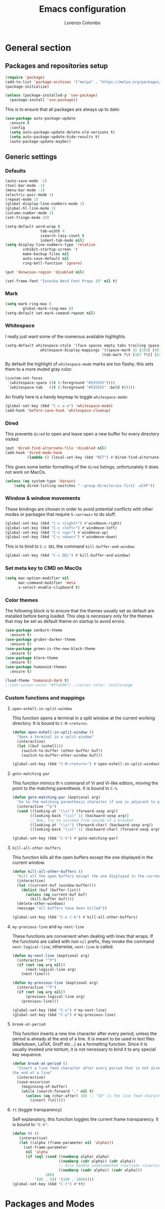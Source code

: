 #+title: Emacs configuration
#+author: Lorenzo Colombo


* General section

** Packages and repositories setup

#+begin_src emacs-lisp
(require 'package)
(add-to-list 'package-archives '("melpa" . "https://melpa.org/packages/") t)
(package-initialize)

(unless (package-installed-p 'use-package)
  (package-install 'use-package))
#+end_src

This is to ensure that all packages are always up to date:

#+begin_src emacs-lisp
(use-package auto-package-update
  :ensure t
  :config
  (setq auto-package-update-delete-old-versions t)
  (setq auto-package-update-hide-results t)
  (auto-package-update-maybe))
#+end_src

** Generic settings
*** Defaults

#+begin_src emacs-lisp
(auto-save-mode -1)
(tool-bar-mode -1)
(menu-bar-mode -1)
(electric-pair-mode 1)
(repeat-mode 1)
(global-display-line-numbers-mode 1)
(global-hl-line-mode 1)
(column-number-mode 1)
(set-fringe-mode 28)

(setq-default word-wrap t
			    tab-width 4
			    isearch-lazy-count t
			    indent-tab-mode nil)
(setq display-line-numbers-type 'relative
	    inhibit-startup-screen 't
	    make-backup-files nil
	    auto-save-default nil
	    ring-bell-function 'ignore)

(put 'donwcase-region 'disabled nil)

(set-frame-font "Iosevka Nerd Font Propo 15" nil t)
#+end_src

*** Mark

#+begin_src emacs-lisp
(setq mark-ring-max 6
	    global-mark-ring-max 8)
(setq-default set-mark-comand-repeat nil)
#+end_src

*** Whitespace

I really just want some of the numerous available highlights.

#+begin_src emacs-lisp
(setq-default whitespace-style '(face spaces empty tabs trailing space-mark tab-mark)
			    whitespace-display-mappings '((space-mark 32 [183] [46])
											(tab-mark ?\t [187 ?\t] [62 ?\t])))
#+end_src

By default the highlight of ~whitespace-mode~ marks are too flashy; this sets them to a more muted gray color.

#+begin_src emacs-lisp
(custom-set-faces
 `(whitespace-space ((t (:foreground "#555555"))))
 `(whitespace-tab   ((t (:foreground "#555555" :bold t)))))
#+end_src

An finally here is a handy keymap to toggle ~whitespace-mode~:

#+begin_src emacs-lisp
(global-set-key (kbd "C-c w w") 'whitespace-mode)
(add-hook 'before-save-hook 'whitespace-cleanup)
#+end_src

*** Dired

This prevents ~dired~ to open and leave open a new buffer for every directory visited

#+begin_src emacs-lisp
(put 'dired-find-alternate-file 'disabled nil)
(add-hook 'dired-mode-hook
		  (lambda () (local-set-key (kbd "RET") #'dired-find-alternate-file)))
#+end_src

This gives some better formatting of the ~dired~ listings; unfortunately it does not work on MacOs.

#+begin_src emacs-lisp
(unless (eq system-type 'darwin)
    (setq dired-listing-switches "--group-directories-first -alhF"))
#+end_src

*** Window & window movements

These bindings are chosen in order to avoid potential conflicts with other modes or packages that require ~S-<arrows>~ to do stuff.

#+begin_src emacs-lisp
(global-set-key (kbd "C-c <right>") #'windmove-right)
(global-set-key (kbd "C-c <left>") #'windmove-left)
(global-set-key (kbd "C-c <up>") #'windmove-up)
(global-set-key (kbd "C-c <down>") #'windmove-down)
#+end_src

This is to bind to ~C-c DEL~ the command ~kill-buffer-and-window~:

#+begin_src emacs-lisp
(global-set-key (kbd "C-c DEL") #'kill-buffer-and-window)
#+end_src

*** Set meta key to CMD on MacOs

#+begin_src emacs-lisp
(setq mac-option-modifier nil
      mac-command-modifier 'meta
      x-select-enable-clipboard t)
#+end_src

*** Color themes

The following block is to ensure that the themes usually set as default are installed before being loaded. This step is necessary only for the themes that may be set as default theme on startup to avoid errors.

#+begin_src emacs-lisp
(use-package zenburn-theme
  :ensure t)
(use-package gruber-darker-theme
  :ensure t)
(use-package green-is-the-new-black-theme
  :ensure t)
(use-package klere-theme
  :ensure t)
(use-package humanoid-themes
  :ensure t)

(load-theme 'humanoid-dark t)
;;(set-cursor-color "#ffa500") ;;cursor color: rust/orange
#+end_src

*** Custom functions and mappings

**** ~open-eshell-in-split-window~
This function opens a terminal in a split window at the current working directory.
It is bound to ~C-M-<return>~.

#+begin_src emacs-lisp
(defun open-eshell-in-split-window ()
  "Open a terminal in a split window"
  (interactive)
  (let ((buf (eshell)))
	(switch-to-buffer (other-buffer buf))
	(switch-to-buffer-other-window buf)))

(global-set-key (kbd "C-M-<return>") #'open-eshell-in-split-window)
#+end_src

**** ~goto-matching-par~
This function mimics th ~%~ command of Vi and Vi-like editors, moving the point to the matching parenthesis.
It is bound to ~C-%~.

#+begin_src emacs-lisp
(defun goto-matching-par (&optional arg)
  "Go to the matching parenthesis character if one is adjacent to point."
  (interactive "^p")
  (cond ((looking-at "\\s(") (forward-sexp arg))
        ((looking-back "\\s)" 1) (backward-sexp arg))
        ;; Now, try to succeed from inside of a bracket
        ((looking-at "\\s)") (forward-char) (backward-sexp arg))
        ((looking-back "\\s(" 1) (backward-char) (forward-sexp arg))))

(global-set-key (kbd "C-%") #'goto-matching-par)
#+end_src

**** ~kill-all-other-buffers~
This function kills all the open buffers except the one displayed in the current window.

#+begin_src emacs-lisp
(defun kill-all-other-buffers ()
  "Kill all the open buffers except the one displayed in the current window"
  (interactive)
  (let ((current-buf (window-buffer)))
	(dolist (buf (buffer-list))
	  (unless (eq current-buf buf)
		(kill-buffer buf))))
  (delete-other-windows)
  (message "all buffers have been killed"))

(global-set-key (kbd "C-x C-k") #'kill-all-other-buffers)
#+end_src

**** ~my-previous-line~ and ~my-next-line~
These functions are convenient when dealing with lines that wraps. If the functions are called with non ~nil~ prefix, they invoke the command ~next-logical-line~; otherwise, ~next-line~ is called.

#+begin_src emacs-lisp
(defun my-next-line (&optional arg)
  (interactive "^P")
  (if (not (eq arg nil))
	  (next-logical-line arg)
	(next-line)))

(defun my-previous-line (&optional arg)
  (interactive "^P")
  (if (not (eq arg nil))
	  (previous-logical-line arg)
	(previous-line)))

(global-set-key (kbd "C-n") #'my-next-line)
(global-set-key (kbd "C-p") #'my-previous-line)
#+end_src

**** ~break-at-period~
This function inserts a new line character after every period, unless the period is already at the end of a line. It is meant to be used in text files (Markdown, LaTeX, Groff etc...) as a formatting function.
Since it is usually invoked /una tantum/, it is not necessary to bind it to any special key sequence.

#+begin_src emacs-lisp
(defun break-at-period ()
  "Insert a line feed character after every period that is not already at
the end of a line"
  (interactive)
  (save-excursion
	(beginning-of-buffer)
	(while (search-forward "." nil t)
	  (unless (eq (char-after) 10) ;; "10" is the line feed character
		(insert ?\n)))))
#+end_src

**** ~tt~ (toggle transparency)

Self explanatory, this function toggles the current frame transparency.
It is bound to ~"C-t"~.

#+begin_src emacs-lisp
(defun tt ()
   (interactive)
   (let ((alpha (frame-parameter nil 'alpha)))
     (set-frame-parameter
      nil 'alpha
      (if (eql (cond ((numberp alpha) alpha)
                     ((numberp (cdr alpha)) (cdr alpha))
                     ;; Also handle undocumented (<active> <inactive>) form.
                     ((numberp (cadr alpha)) (cadr alpha)))
               100)
          '(85 . 50) '(100 . 100)))))
(global-set-key (kbd "C-t") #'tt)
#+end_src

* Packages and Modes

** Eshell
To configure ~eshell~ is best to create a custom function that loads the configurations and call it with a hook.

#+begin_src emacs-lisp
(defun lc/configure-eshell ()
  (add-hook 'eshell-pre-command-hook 'eshell-save-some-history)
  (setq eshell-history-size         10000
        eshell-buffer-maximum-lines 10000
        eshell-hist-ignoredups t
        eshell-scroll-to-bottom-on-input t))
#+end_src

#+begin_src emacs-lisp
(use-package eshell
  :ensure t
  :hook (eshell-first-time-mode . lc/configure-eshell))
#+end_src

Then, it would be nice to have a better prompt:

#+begin_src emacs-lisp
(use-package eshell-prompt-extras
  :ensure t
  :init (setq eshell-highlight-prompt 'nil
		 eshell-prompt-function 'epe-theme-multiline-with-status))
#+end_src

** Multiple cursors

#+begin_src emacs-lisp
(use-package multiple-cursors
  :ensure t
  :init
  (global-set-key (kbd "C-S-c C-S-c") 'mc/edit-lines)
  (global-set-key (kbd "C->") 'mc/mark-next-like-this)
  (global-set-key (kbd "C-<") 'mc/mark-previous-like-this)
  (global-set-key (kbd "C-c C-<") 'mc/mark-all-like-this))
#+end_src

** Rainbow-delimiters

#+begin_src emacs-lisp
(use-package rainbow-delimiters
  :ensure t
  :hook
  ((lisp-mode . rainbow-delimiters-mode)
   (emacs-lisp-mode . rainbow-delimiters-mode)))
#+end_src

** Yafolding

#+begin_src emacs-lisp
(use-package yafolding
  :ensure t
  :bind (("C-c z o" . yafolding-toggle-element)
		 ("C-c z a" . yafolding-toggle-all))
  :config (setq yafolding-ellipsis-content "▼")
  :init (yafolding-mode +1))
#+end_src

** Helpful

The ~helpful~ package provides a nicer interface for the standard help buffers. To do this more conveniently, it needs to override the standard help keybindings.

#+begin_src emacs-lisp
(use-package helpful
  :ensure t
  :bind (("C-h f" . helpful-callable)
		 ("C-h v" . helpful-variable)
		 ("C-h k" . helpful-key)
		 ("C-h x" . helpful-command)
		 ("C-h ." . helpful-at-point)))
#+end_src

** Marginalia

#+begin_src emacs-lisp
(use-package marginalia
  :ensure t
  :init
  (marginalia-mode))
#+end_src

** Epub reader

#+begin_src emacs-lisp
(use-package nov
  :ensure t
  :init
  (add-to-list 'auto-mode-alist '("\\.epub\\'" . nov-mode)))
#+end_src

** GIT interaction

First of all, we need to ensure ~magit~ as our Git client on Emacs;

#+begin_src emacs-lisp
(use-package magit
  :ensure t)
#+end_src

Then, we install the ~git-gutter~ for seamless Git interaction and enable it globally;

#+begin_src emacs-lisp
(use-package git-gutter
  :ensure t
  :bind (("C-c p" . 'git-gutter:previous-hunk)
		("C-c n" . 'git-gutter:next-hunk)
		("C-c g s" . 'git-gutter:stage-hunk)
		("C-c g r" . 'git-gutter:revert-hunk))
  :config
  (global-git-gutter-mode 1))
#+end_src

** Expand-Region

#+begin_src emacs-lisp
(use-package expand-region
  :ensure t
  :init (pending-delete-mode t)
  :bind ("C-." . er/expand-region))
#+end_src

With ~pending-delete-mode~ enabled, highligted text can be rapidly changed.

** Avy (jump around)

#+begin_src emacs-lisp
(use-package avy
  :ensure t
  :bind ("C-c SPC" . 'avy-goto-char))
#+end_src

** Pdf-Tools
This package is important as it is used with ~AUCTeX~ as pdf viewer.

The list of incompatible modes is set to empty beacuse of conflicts that may arise, especially with ~line-numbers-mode~.

#+begin_src emacs-lisp
(use-package pdf-tools
  :ensure t
  :init (setq pdf-view-incompatible-modes '()
			  pdf-view-midnight-colors (cons "#ffffff" "#242424"))
  :config
  (add-hook 'pdf-view-mode-hook (lambda () (display-line-numbers-mode -1)))
  (add-hook 'pdf-view-mode-hook 'pdf-view-midnight-minor-mode)
  (pdf-tools-install))
#+end_src

** Markdown

#+begin_src emacs-lisp
(use-package markdown-mode
  :ensure t)
#+end_src

** LaTeX

The basic package for working with LaTeX on Emacs is the ~AUCTeX~ package.

#+begin_src emacs-lisp
(use-package auctex
  :ensure t
  :init (require 'latex)
  (setq TeX-parse-self t
		TeX-view-program-selection '((output-pdf "PDF Tools"))
		TeX-view-program-list '(("PDF Tools" TeX-pdf-tools-sync-view))
		TeX-source-correlate-start-server t
		Tex-source-correlate-method '((pdf . synctex)))
  (setq-default TeX-master "main")
  (TeX-source-correlate-mode)
  (define-key TeX-source-correlate-map [C-down-mouse-1] #'TeX-view-mouse)
  (add-hook 'TeX-after-compilation-finished-functions #'TeX-revert-document-buffer))
#+end_src

Reftex provides nice automplete features to LaTeX, especially for bibliography and indexes.

#+begin_src emacs-lisp
(require 'reftex)
(add-hook 'LaTeX-mode-hook 'turn-on-reftex)
(setq reftex-plug-into-AUCTeX t)
#+end_src

** IDO & Vertico

We only need to install ~vertico~ and ~ido-vertical-mode~, as ~ido~ is a built-in package.

#+begin_src emacs-lisp
(use-package ido-vertical-mode
  :ensure t
  :init (setq ido-vertical-define-keys 'C-n-and-C-p-only)
  :config
  (ido-mode 1)
  (ido-vertical-mode 1))
#+end_src

Installation and configuration of ~vertico~.

#+begin_src emacs-lisp
(use-package vertico
  :ensure t
  :config (vertico-mode 1))
#+end_src

Mind that by default ~C-n~ and ~C-p~ are bound in the minibuffer to ~next-line~ and ~previous-line~, which ~vertico~ rebinds to ~vertico-next~ and ~vertico-previous~; we need to correct that, otherwise it would conflict with our global rebinding of ~C-n~ and ~C-p~ to ~my-next-line~ and ~my-previous-line~.

#+begin_src emacs-lisp
(keymap-set minibuffer-local-map "C-n" #'vertico-next)
(keymap-set minibuffer-local-map "C-p" #'vertico-previous)
#+end_src

** Org-mode and related

*** Org-Mode itself

We first make sure that a directory in our ~$HOME~ directory is created (*if it doesn't already*) to store our ~.org~ files.

#+begin_src emacs-lisp
(unless (file-exists-p "~/Documents/OrgFiles")
  (make-directory "~/Documents/OrgFiles"))
#+end_src

Then, we can take care of the rest. As ~org-mode~ is built-in, it needs only to be configured.

#+begin_src emacs-lisp
(use-package org
  :ensure t
  :init (setq org-hide-emphasis-markers t
			  org-startup-folded 'content
			  org-startup-truncated nil
			  org-directory "~/Documents/OrgFiles"
			  org-edit-src-content-indentation 0
			  org-src-tab-acts-natively t
			  org-src-preserve-indentation t)
  :hook (org-mode . org-indent-mode))
#+end_src

*** Bullets
~org-bullets~ needs to be installed and attached via hook to ~org-mode~.

#+begin_src emacs-lisp
(use-package org-bullets
  :ensure t
  :custom (org-bullets-bullet-list '(""))
  :hook (org-mode . org-bullets-mode))
#+end_src

*** Org-agenda & Org-capture

Keybindings for rapid access:

#+begin_src emacs-lisp
(global-set-key (kbd "C-c a") #'org-agenda)
(global-set-key (kbd "C-c c") #'org-capture)
#+end_src

**** Org-capture:

#+begin_src emacs-lisp
(unless (file-exists-p "~/Documents/OrgFiles/capture")
		(make-directory "~/Documents/OrgFiles/capture"))
(setq org-default-notes-file (concat org-directory "capture/notes.org"))
#+end_src

Here are the custom ~org-capture~ templates:

#+begin_src emacs-lisp
(setq org-capture-templates
      '(("a" "Agenda" entry (file+headline "~/Documents/OrgFiles/capture/agenda.org" "Agenda")
         "* %?\n SCHEDULED: %T %i\n")
		("n" "Notes" entry (file+headline  "~/Docuements/OrgFiles/capture/notes.org" "Notes")
         "* %?\nEntered on %U\n %i\n")
		("t" "Todo" entry (file+headline "~/Documents/OrgFiles/capture/todos.org" "Tasks")
         "* TODO %?\n DEADLINE: %T\n %i\n")))
#+end_src

These functions are run after a new entry is added to the agenda or the to-do list, so that they are ordered in their files from the nearest to the farthest.

#+begin_src emacs-lisp
(defun sort-agenda ()
  (ignore-errors
	(let ((buf (find-file-noselect (concat org-directory "/capture/agenda.org"))))
	  (set-buffer buf)
	  (org-sort-entries nil ?s)
	  (save-buffer)))
  (kill-buffer "agenda.org"))

(defun sort-todos ()
  (ignore-errors
	(let ((buf (find-file-noselect (concat org-directory "/capture/todos.org"))))
	  (set-buffer buf)
	  (org-sort-entries nil ?d)
	  (save-buffer)))
  (kill-buffer "todos.org"))

(add-hook 'org-capture-after-finalize-hook #'sort-agenda)
(add-hook 'org-capture-after-finalize-hook #'sort-todos)
#+end_src

**** Org-agenda:

#+begin_src emacs-lisp
(setq org-agenda-span 'year
	  org-agenda-files '("~/Documents/OrgFiles/capture"))
#+end_src

*** Org-Roam

We need to make sure that a directory for ~org-roam~ exists, so we create it in case it doesn't.

#+begin_src emacs-lisp
(unless (file-exists-p "~/Documents/OrgFiles/org-roam")
  (make-directory "~/Documents/OrgFiles/org-roam"))
#+end_src

#+begin_src emacs-lisp
(use-package org-roam
  :ensure t
  :custom
  (org-roam-directory (file-truename "~/Documents/OrgFiles/org-roam/"))
  (find-file-visit-truename t)
  (org-roam-capture-templates '(("d" "default" plain "%?"
								   :if-new (file+head "%<%Y%m%d%H%M%S>-${slug}.org" "#+title: ${title}\n"))
								  ("l" "Literature notes" plain "\n* Source\n\nAuthor: %^{Author}\nTitle: ${title}\nYear: %^{Year}\n\n** Summary\n\n%?"
								   :if-new (file+head "%<%Y%m%d%H%M%S>-${slug}.org" "#+title: ${title}\n"))))
  :bind (("C-c C-x r d" . org-roam-buffer-display-dedicated)
		   ("C-c C-x r f" . org-roam-node-find)
		   ("C-c C-x r g" . org-roam-graph)
		   ("C-c C-x r i" . org-roam-node-insert)
		   ("C-c C-x r c" . org-roam-capture))
  :config
  (setq org-roam-node-display-template (concat "${title:*} " (propertize "${tags:10}" 'face 'org-tag)))
  (org-roam-db-autosync-mode)
  (require 'org-roam-protocol))
#+end_src

** Completions
*** Corfu

~corfu~ is an amazing completion package, but in my experience, ~company~ works better with ~lsp-mode~ and ~yasnippet~. Since ~lsp-mode~ automatically enables ~company-mode~, we can enable ~corfu~ globally, and disable it when ~lsp-mode~ kicks in.

#+begin_src emacs-lisp
(use-package corfu
  :ensure t
  :custom
  (corfu-cycle t)
  (corfu-quit-at-boundary t)
  (corfu-preselect 'first)
  (corfu-auto t)
  (corfu-auto-delay 0.2)
  (corfu-auto-prefix 2)
  :bind (:map corfu-map
			  ("C-n" . corfu-next)
			  ("C-p" . corfu-previous)
			  ("C-q" . corfu-quick-insert)
			  ("M-q" . corfu-quick-complete))
  :hook (lsp-mode . (lambda () (corfu-mode -1)))
  :init (global-corfu-mode))
#+end_src

*** Company-mode

Company mode is used essentially only for ~lsp-mode~ auto completion and snippets provided via ~yasnippet~; it is disabled by default and enabled automatically by ~lsp-mode~.

#+begin_src emacs-lisp
(use-package company
  :ensure t
  :init
  (setq company-minimum-prefix-length 1
		company-selection-wrap-around t
		company-tooltip-align-annotations t
		company-tooltip-annotation-padding 2
		company-tooltip-limit 9
		company-show-quick-access 'left)
  :hook (lsp-mode . 'add-company-yasnippet)
  :config (global-company-mode -1))
#+end_src

This function ensures better completion with ~yasnippet~

#+begin_src emacs-lisp
(defun add-company-yasnippet ()
	(setq company-backends '((company-capf :with company-yasnippet)
							 (company-files :with company-yasnippet))))

(add-hook 'lsp-managed-mode-hook #'add-company-yasnippet)
#+end_src

*** Orderless

#+begin_src emacs-lisp
(use-package orderless
  :ensure t
  :init (setq completion-styles '(orderless partial-completion basic)
			    completion-category-defaults nil
				completion-category-overrides nil))
#+end_src

*** Yasnippet

We need to install both ~yasnippet~ and a snippets' collection:

#+begin_src emacs-lisp
(use-package yasnippet
  :ensure t
  :bind ("C-c y" . company-yasnippet)
  :config (yas-global-mode 1))

(use-package yasnippet-snippets
  :ensure t)
#+end_src

** Dashboard

We first need to install the ~dashboard~ package and the ~all-the-icons~ package to add the icons. Remember that ~all-the-icons~ needs to initialize with the comand ~M-x all-the-icons-install-fonts RET~.

#+begin_src emacs-lisp
(use-package all-the-icons
  :ensure t)

(use-package dashboard
  :ensure t
  :init (setq dashboard-icon-type 'all-the-icons
			  dashboard-set-heading-icons nil
			  dashboard-set-file-icons t
			  dashboard-projects-backend 'projectile
			  dashboard-items '((projects . 12)
								(recents . 12)))
  :config (dashboard-setup-startup-hook))
#+end_src

** Projectile

#+begin_src emacs-lisp
(use-package projectile
  :ensure t
  :bind-keymap ("C-c p" . projectile-command-map)
  :config
  (define-key projectile-command-map (kbd "s") 'projectile-ripgrep)
  (projectile-mode +1))
#+end_src

~ripgrep.el~, to have Ripgrep capabilities with ~projectile-ripgrep~ command

#+begin_src emacs-lisp
(use-package ripgrep
  :ensure t)
#+end_src

** Move-text

Installation and configuration to use default key-bindings:

#+begin_src emacs-lisp
(use-package move-text
  :ensure t
  :init (move-text-default-bindings))
#+end_src

And this is a function to auto indent when moving a line:

#+begin_src emacs-lisp
(defun indent-region-advice (&rest ignored)
  (let ((deactivate deactivate-mark))
    (if (region-active-p)
      (indent-region (region-beginning) (region-end))
      (indent-region (line-beginning-position) (line-end-position)))
    (setq deactivate-mark deactivate)))
(advice-add 'move-text-up :after 'indent-region-advice)
(advice-add 'move-text-down :after 'indent-region-advice)
#+end_src

** Mode line (~doom-modeline~)

Install ~doom-modeline~ package and the ~nerd-icons~ package; in order for this to run properly, it is required to run the command ~M-x nerd-icons-install-fonts RET~.

#+begin_src emacs-lisp
(use-package nerd-icons
  :ensure t)
(use-package doom-modeline
  :ensure t
  :config (doom-modeline-mode 1))
#+end_src

** Tree file explorer (~neotree~)

Install the ~neotree~ package and the ~all-the-icons~ package:

#+begin_src emacs-lisp
(use-package neotree
  :ensure t
  :bind ("C-c e" . neotree-toggle)
  :init
  (setq neo-smart-open t
		neo-window-width 35)
  (when (display-graphic-p) (require 'all-the-icons))
  (setq neo-theme (if (display-graphic-p) 'icons 'arrow)))
#+end_src

** Wrap-region

#+begin_src emacs-lisp
(use-package wrap-region
  :ensure t
  :init (setq wrap-region-except-modes 'dired-mode)
  :config (wrap-region-mode t))
#+end_src

** Treesitter

#+begin_src emacs-lisp
(use-package tree-sitter
  :ensure t
  :config (global-tree-sitter-mode)
  :hook (tree-sitter-after-on . tree-sitter-hl-mode))

(use-package tree-sitter-langs
  :ensure t)
  #+end_src

** Spell check

It is necessary to have ~hunspell~ and the dictionary packages installed on the system. If the language package of the current locale is not installed or not found, ~flyspell~ might throw an error; in that case, setting the environment variable ~$DICPAT~ may solve the issue (eg: by evaluating ~(setenv "DICPATH" "/path/to/hunspell")~). Given that ~hunspell~ seems not to work correctly on MacOs, we set it only on non-darwin systems.

#+begin_src emacs-lisp
(unless (eq system-type 'darwin)
  (setq ispell-program-name "hunspell"))
(add-hook 'org-mode-hook 'flyspell-mode)
(add-hook 'markdown-mode-hook 'flyspell-mode)
(add-hook 'LaTeX-mode-hook 'flyspell-mode)
(add-hook 'nroff-mode-hook 'flyspell-mode)
#+end_src

The key-binding I use for ~expand regiorn~, ~C-.~ conflicts with flyspell-correct-word, so we need to disable it when flyspell is running:

#+begin_src emacs-lisp
(add-hook 'flyspell-mode-hook (lambda () (unbind-key "C-." 'flyspell-mode-map)))
#+end_src

This custom interactive function is to set the spelling to Italian an run ~flyspell-buffer~.

#+begin_src emacs-lisp
(defun spell-it ()
  (interactive)
  "Sets the spelling language to Italian and spell checks the buffer"
  (ispell-change-dictionary "italiano")
  (flyspell-buffer))
#+end_src

** LSP mode

#+begin_src emacs-lisp
(use-package lsp-mode
  :ensure t
  :commands (lsp lsp-deferred)
  :init (setq lsp-keymap-prefix "C-c l")
  :config (setq lsp-enable-symbol-highlighting nil
				lsp-lens-enable nil
				lsp-headerline-breadcrumb-enable nil
				lsp-ui-sideline-enable nil
				lsp-eldoc-enable-hover nil)
  :hook (rust-mode . lsp-deferred))
#+end_src
